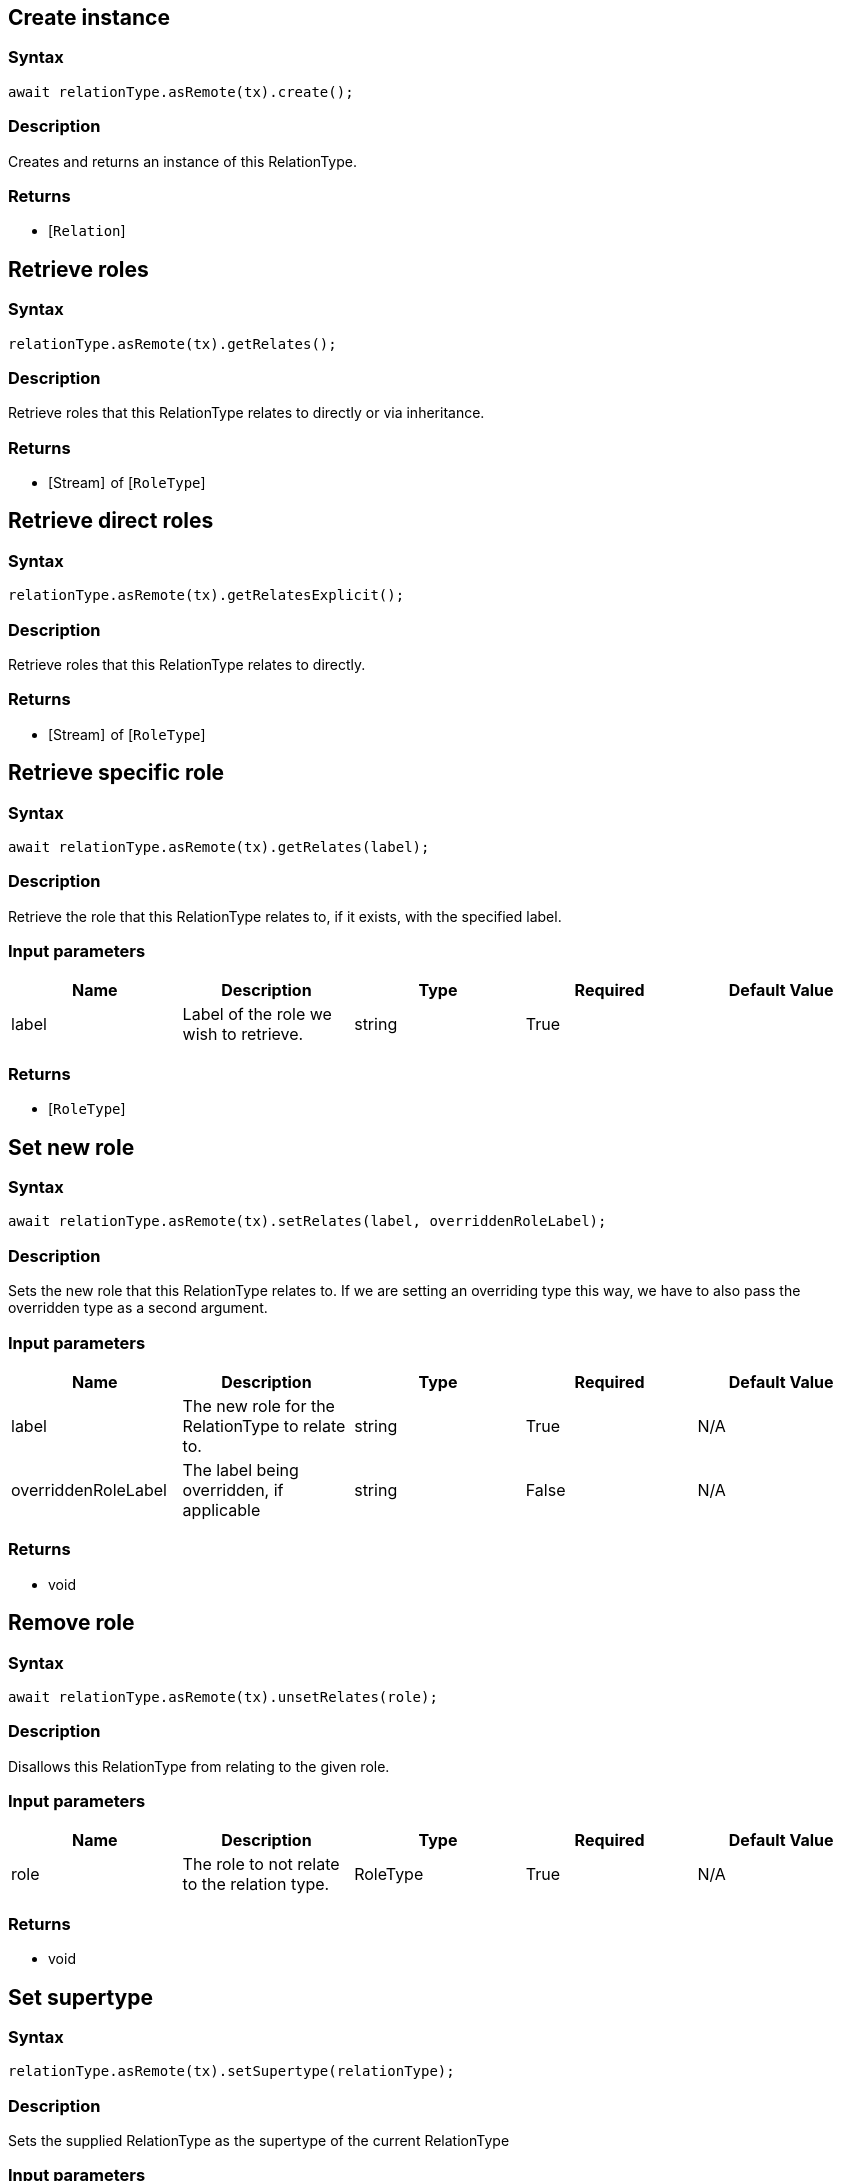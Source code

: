 == Create instance

=== Syntax

[source,javascript]
----
await relationType.asRemote(tx).create();
----

=== Description

Creates and returns an instance of this RelationType.

=== Returns

* [`Relation`] 

== Retrieve roles

=== Syntax

[source,javascript]
----
relationType.asRemote(tx).getRelates();
----

=== Description

Retrieve roles that this RelationType relates to directly or via inheritance.

=== Returns

* [Stream]  of [`RoleType`] 

== Retrieve direct roles

=== Syntax

[source,javascript]
----
relationType.asRemote(tx).getRelatesExplicit();
----

=== Description

Retrieve roles that this RelationType relates to directly.

=== Returns

* [Stream]  of [`RoleType`] 

== Retrieve specific role

=== Syntax

[source,javascript]
----
await relationType.asRemote(tx).getRelates(label);
----

=== Description

Retrieve the role that this RelationType relates to, if it exists, with the specified label.

=== Input parameters

[options="header"]
|===
|Name |Description |Type |Required |Default Value
| label | Label of the role we wish to retrieve. | string | True |  
|===

=== Returns

* [`RoleType`] 

== Set new role

=== Syntax

[source,javascript]
----
await relationType.asRemote(tx).setRelates(label, overriddenRoleLabel);
----

=== Description

Sets the new role that this RelationType relates to. If we are setting an overriding type this way, we have to
also pass the overridden type as a second argument.

=== Input parameters

[options="header"]
|===
|Name |Description |Type |Required |Default Value
| label | The new role for the RelationType to relate to. | string | True | N/A
| overriddenRoleLabel | The label being overridden, if applicable | string | False | N/A
|===

=== Returns

* void

== Remove role

=== Syntax

[source,javascript]
----
await relationType.asRemote(tx).unsetRelates(role);
----

=== Description

Disallows this RelationType from relating to the given role.

=== Input parameters

[options="header"]
|===
|Name |Description |Type |Required |Default Value
| role | The role to not relate to the relation type. | RoleType | True | N/A
|===

=== Returns

* void

== Set supertype

=== Syntax

[source,javascript]
----
relationType.asRemote(tx).setSupertype(relationType);
----

=== Description

Sets the supplied RelationType as the supertype of the current RelationType

=== Input parameters

[options="header"]
|===
|Name |Description |Type |Required |Default Value
| relationType | The RelationType to set as the supertype of this RelationType | RelationType | True | N/A
|===

=== Returns

* void

== Retrieve all subtypes

=== Syntax

[source,javascript]
----
type.asRemote(tx).getSubtypes()
----

=== Description

Retrieves all direct and indirect subtypes of the RelationType.

=== Returns

* [`Stream`] <[`RelationType`] >

== Retrieve all instances of this RelationType

=== Syntax

[source,javascript]
----
type.asRemote(tx).getInstances()
----

=== Description

Retrieves all direct and indirect Relations that are instances of this Type.

=== Returns

* [`Stream`]  of [`Relation`] >

== Get a Remote version of the RelationType.

=== Syntax

[source,javascript]
----
relationType.asRemote(tx);
----

=== Description

The remote version uses the given transaction to execute every method call.

=== Input parameters

[options="header"]
|===
|Name |Description |Type |Required |Default Value
| transaction | The transaction to be used to make method calls. | Transaction | True | N/A
|===

=== Returns

* `RemoteRelationType`


